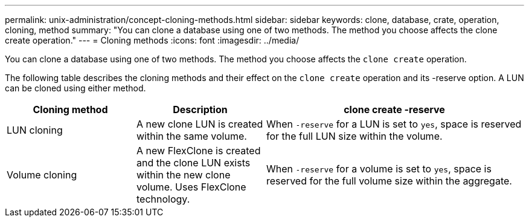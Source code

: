 ---
permalink: unix-administration/concept-cloning-methods.html
sidebar: sidebar
keywords: clone, database, crate, operation, cloning, method
summary: "You can clone a database using one of two methods. The method you choose affects the clone create operation."
---
= Cloning methods
:icons: font
:imagesdir: ../media/

[.lead]
You can clone a database using one of two methods. The method you choose affects the `clone create` operation.

The following table describes the cloning methods and their effect on the `clone create` operation and its -reserve option. A LUN can be cloned using either method.

[cols="1a,1a,2a" options="header"]
|===
| Cloning method| Description| clone create -reserve

a|
LUN cloning

a|
A new clone LUN is created within the same volume.

a|
When `-reserve` for a LUN is set to `yes`, space is reserved for the full LUN size within the volume.

a|
Volume cloning

a|
A new FlexClone is created and the clone LUN exists within the new clone volume. Uses FlexClone technology.

a|
When `-reserve` for a volume is set to `yes`, space is reserved for the full volume size within the aggregate.

|===
